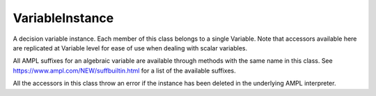 .. _secRrefVarInstance:
.. highlight:: r

VariableInstance
================


.. class:: VariableInstance

  A decision variable instance. Each member of this class belongs to a single
  Variable.
  Note that accessors available here are replicated at Variable level for ease
  of use when dealing with scalar variables.

  All AMPL suffixes for an algebraic variable are available through methods with
  the same name in this class. See https://www.ampl.com/NEW/suffbuiltin.html
  for a list of the available suffixes.

  All the accessors in this class throw an error if the instance
  has been deleted in the underlying AMPL interpreter.

.. method:: VariableInstance.name()

  Returns the name of this instance.

  :return: Name of the instance.

.. method:: VariableInstance.toString()

  Returns a string representation of this instance.

  :return: String representation of this instance.

.. method:: VariableInstance.value()

  Get the current value of this variable.

  :return: Value of the variable.

.. method:: VariableInstance.fix(value=NULL)

  Fix all instances of this variable to their current value, or to the specified value if provided.

  :param float value: The value the variable must be set to.

  :return: ``NULL``.

.. method:: VariableInstance.unfix()

  Unfix this variable instances.

  :return: ``NULL``.

.. method:: VariableInstance.setValue()

  Set the current value of this variable (does not fix it),
  equivalent to the AMPL command `let`

  :param float value: Value to be set.

  :return: ``NULL``.

.. method:: VariableInstance.astatus()

  Get the variable status (fixed, presolved, or substituted out).

  :return: Variable status.
  :rtype: str

.. method:: VariableInstance.defeqn()

  Get the index in `_con` of "defining constraint" used to substitute variable out.

  :return: Index of the defining constraint.
  :rtype: int

.. method:: VariableInstance.dual()

  Get the dual value on defining constraint of variable substituted out.

  :return: Dual value.
  :rtype: float

.. method:: VariableInstance.init()

  Get the current initial guess.

  :return: The initial guess.
  :rtype: float

.. method:: VariableInstance.init0()

  Get the original initial guess (set by `:=` or`default` or by a data statement)

  :return: The original initial guess.
  :rtype: float

.. method:: VariableInstance.lb()

  Returns the current lower bound. See :ref:`secVariableSuffixesNotes`.

  :return: The current lower bound.
  :rtype: float

.. method:: VariableInstance.ub()

  Returns the current upper bound. See :ref:`secVariableSuffixesNotes`.

  :return: The current upper bound.
  :rtype: float

.. method:: VariableInstance.lb0()

  Returns the initial lower bound, from the var declaration.

  :return: The intial lower bound.
  :rtype: float

.. method:: VariableInstance.ub0()

  Returns the initial upper bound, from the var declaration.

  :return: The intial upper bound.
  :rtype: float

.. method:: VariableInstance.lb1()

  Returns the weaker lower bound from AMPL's presolve phase.

  :return: The weaker lower bound.
  :rtype: float

.. method:: VariableInstance.ub1()

  Returns the weaker upper bound from AMPL's presolve phase.

  :return: The weaker upper bound.
  :rtype: float

.. method:: VariableInstance.lb2()

  Returns the stronger lower bound from AMPL's presolve phase.

  :return: The stronger lower bound.
  :rtype: float

.. method:: VariableInstance.ub2()

  Returns the stronger upper bound from AMPL's presolve phase.

  :return: The stronger upper bound.
  :rtype: float

.. method:: VariableInstance.lrc()

  Returns the reduced cost at lower bound.

  :return: The reduced cost at lower bound.
  :rtype: float

.. method:: VariableInstance.urc()

  Returns the reduced cost at upper bound.

  :return: The reduced cost at upper bound.
  :rtype: float

.. method:: VariableInstance.lslack()

  Returns the slack at lower bound (``val - lb``). See :ref:`secVariableSuffixesNotes`.

  :return: The slack at lower bound.
  :rtype: float

.. method:: VariableInstance.uslack()

  Returns the slack at upper bound (``ub - val``). See :ref:`secVariableSuffixesNotes`.

  :return: The slack at upper bound.
  :rtype: float

.. method:: VariableInstance.rc()

  Get the reduced cost (at the nearer bound).

  :return: The reduced cost.
  :rtype: float

.. method:: VariableInstance.slack()

  Returns the bound slack which is the lesser of lslack() and uslack(). See :ref:`secVariableSuffixesNotes`.

  :return: The smaller slack.
  :rtype: float

.. method:: VariableInstance.sstatus()

  Solver status (basis status of variable).

  :return: The basis status of the variable.
  :rtype: str

.. method:: VariableInstance.status()

  AMPL status if not `in`, otherwise solver status

  :return: The status of the variable.
  :rtype: str

